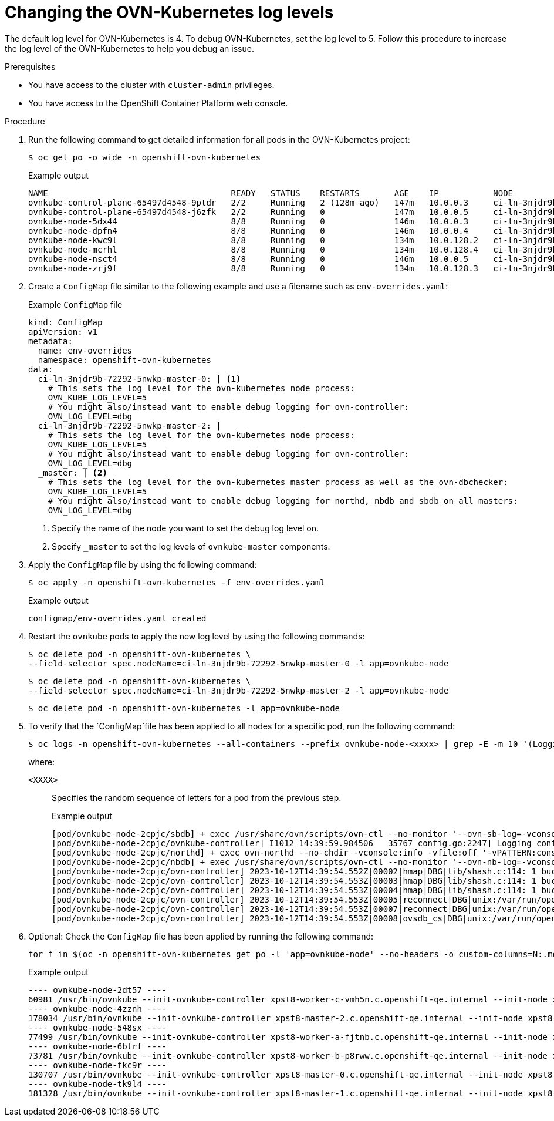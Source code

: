 // Module included in the following assemblies:
//
// * networking/ovn_kubernetes_network_provider/ovn-kubernetes-troubleshooting-sources.adoc

:_mod-docs-content-type: PROCEDURE
[id="nw-ovn-kubernetes-change-log-levels_{context}"]
= Changing the OVN-Kubernetes log levels

The default log level for OVN-Kubernetes is 4. To debug OVN-Kubernetes, set the log level to 5.
Follow this procedure to increase the log level of the OVN-Kubernetes to help you debug an issue.

.Prerequisites

* You have access to the cluster with `cluster-admin` privileges.
* You have access to the OpenShift Container Platform web console.

.Procedure

. Run the following command to get detailed information for all pods in the OVN-Kubernetes project:
+
[source,terminal]
----
$ oc get po -o wide -n openshift-ovn-kubernetes
----
+
.Example output
[source,terminal]
----
NAME                                     READY   STATUS    RESTARTS       AGE    IP           NODE                                       NOMINATED NODE   READINESS GATES
ovnkube-control-plane-65497d4548-9ptdr   2/2     Running   2 (128m ago)   147m   10.0.0.3     ci-ln-3njdr9b-72292-5nwkp-master-0         <none>           <none>
ovnkube-control-plane-65497d4548-j6zfk   2/2     Running   0              147m   10.0.0.5     ci-ln-3njdr9b-72292-5nwkp-master-2         <none>           <none>
ovnkube-node-5dx44                       8/8     Running   0              146m   10.0.0.3     ci-ln-3njdr9b-72292-5nwkp-master-0         <none>           <none>
ovnkube-node-dpfn4                       8/8     Running   0              146m   10.0.0.4     ci-ln-3njdr9b-72292-5nwkp-master-1         <none>           <none>
ovnkube-node-kwc9l                       8/8     Running   0              134m   10.0.128.2   ci-ln-3njdr9b-72292-5nwkp-worker-a-2fjcj   <none>           <none>
ovnkube-node-mcrhl                       8/8     Running   0              134m   10.0.128.4   ci-ln-3njdr9b-72292-5nwkp-worker-c-v9x5v   <none>           <none>
ovnkube-node-nsct4                       8/8     Running   0              146m   10.0.0.5     ci-ln-3njdr9b-72292-5nwkp-master-2         <none>           <none>
ovnkube-node-zrj9f                       8/8     Running   0              134m   10.0.128.3   ci-ln-3njdr9b-72292-5nwkp-worker-b-v78h7   <none>           <none>
----

. Create a `ConfigMap` file similar to the following example and use a filename such as `env-overrides.yaml`:
+
[source,yaml]
.Example `ConfigMap` file
----
kind: ConfigMap
apiVersion: v1
metadata:
  name: env-overrides
  namespace: openshift-ovn-kubernetes
data:
  ci-ln-3njdr9b-72292-5nwkp-master-0: | <1>
    # This sets the log level for the ovn-kubernetes node process:
    OVN_KUBE_LOG_LEVEL=5
    # You might also/instead want to enable debug logging for ovn-controller:
    OVN_LOG_LEVEL=dbg
  ci-ln-3njdr9b-72292-5nwkp-master-2: |
    # This sets the log level for the ovn-kubernetes node process:
    OVN_KUBE_LOG_LEVEL=5
    # You might also/instead want to enable debug logging for ovn-controller:
    OVN_LOG_LEVEL=dbg
  _master: | <2>
    # This sets the log level for the ovn-kubernetes master process as well as the ovn-dbchecker:
    OVN_KUBE_LOG_LEVEL=5
    # You might also/instead want to enable debug logging for northd, nbdb and sbdb on all masters:
    OVN_LOG_LEVEL=dbg
----
<1> Specify the name of the node you want to set the debug log level on.
<2> Specify `_master` to set the log levels of `ovnkube-master` components.

. Apply the `ConfigMap` file by using the following command:
+
[source,terminal]
----
$ oc apply -n openshift-ovn-kubernetes -f env-overrides.yaml
----
+
.Example output
[source,terminal]
----
configmap/env-overrides.yaml created
----

. Restart the `ovnkube` pods to apply the new log level by using the following commands:
+
[source,terminal]
----
$ oc delete pod -n openshift-ovn-kubernetes \
--field-selector spec.nodeName=ci-ln-3njdr9b-72292-5nwkp-master-0 -l app=ovnkube-node
----
+
[source,terminal]
----
$ oc delete pod -n openshift-ovn-kubernetes \
--field-selector spec.nodeName=ci-ln-3njdr9b-72292-5nwkp-master-2 -l app=ovnkube-node
----
+
[source,terminal]
----
$ oc delete pod -n openshift-ovn-kubernetes -l app=ovnkube-node
----

. To verify that the `ConfigMap`file has been applied to all nodes for a specific pod, run the following command:
+
[source,terminal]
----
$ oc logs -n openshift-ovn-kubernetes --all-containers --prefix ovnkube-node-<xxxx> | grep -E -m 10 '(Logging config:|vconsole|DBG)'
----
+
where:

`<XXXX>`:: Specifies the random sequence of letters for a pod from the previous step.
+
.Example output
[source,terminal]
----
[pod/ovnkube-node-2cpjc/sbdb] + exec /usr/share/ovn/scripts/ovn-ctl --no-monitor '--ovn-sb-log=-vconsole:info -vfile:off -vPATTERN:console:%D{%Y-%m-%dT%H:%M:%S.###Z}|%05N|%c%T|%p|%m' run_sb_ovsdb
[pod/ovnkube-node-2cpjc/ovnkube-controller] I1012 14:39:59.984506   35767 config.go:2247] Logging config: {File: CNIFile:/var/log/ovn-kubernetes/ovn-k8s-cni-overlay.log LibovsdbFile:/var/log/ovnkube/libovsdb.log Level:5 LogFileMaxSize:100 LogFileMaxBackups:5 LogFileMaxAge:0 ACLLoggingRateLimit:20}
[pod/ovnkube-node-2cpjc/northd] + exec ovn-northd --no-chdir -vconsole:info -vfile:off '-vPATTERN:console:%D{%Y-%m-%dT%H:%M:%S.###Z}|%05N|%c%T|%p|%m' --pidfile /var/run/ovn/ovn-northd.pid --n-threads=1
[pod/ovnkube-node-2cpjc/nbdb] + exec /usr/share/ovn/scripts/ovn-ctl --no-monitor '--ovn-nb-log=-vconsole:info -vfile:off -vPATTERN:console:%D{%Y-%m-%dT%H:%M:%S.###Z}|%05N|%c%T|%p|%m' run_nb_ovsdb
[pod/ovnkube-node-2cpjc/ovn-controller] 2023-10-12T14:39:54.552Z|00002|hmap|DBG|lib/shash.c:114: 1 bucket with 6+ nodes, including 1 bucket with 6 nodes (32 nodes total across 32 buckets)
[pod/ovnkube-node-2cpjc/ovn-controller] 2023-10-12T14:39:54.553Z|00003|hmap|DBG|lib/shash.c:114: 1 bucket with 6+ nodes, including 1 bucket with 6 nodes (64 nodes total across 64 buckets)
[pod/ovnkube-node-2cpjc/ovn-controller] 2023-10-12T14:39:54.553Z|00004|hmap|DBG|lib/shash.c:114: 1 bucket with 6+ nodes, including 1 bucket with 7 nodes (32 nodes total across 32 buckets)
[pod/ovnkube-node-2cpjc/ovn-controller] 2023-10-12T14:39:54.553Z|00005|reconnect|DBG|unix:/var/run/openvswitch/db.sock: entering BACKOFF
[pod/ovnkube-node-2cpjc/ovn-controller] 2023-10-12T14:39:54.553Z|00007|reconnect|DBG|unix:/var/run/openvswitch/db.sock: entering CONNECTING
[pod/ovnkube-node-2cpjc/ovn-controller] 2023-10-12T14:39:54.553Z|00008|ovsdb_cs|DBG|unix:/var/run/openvswitch/db.sock: SERVER_SCHEMA_REQUESTED -> SERVER_SCHEMA_REQUESTED at lib/ovsdb-cs.c:423
----

. Optional: Check the `ConfigMap` file has been applied by running the following command:
+
[source,terminal]
----
for f in $(oc -n openshift-ovn-kubernetes get po -l 'app=ovnkube-node' --no-headers -o custom-columns=N:.metadata.name) ; do echo "---- $f ----" ; oc -n openshift-ovn-kubernetes exec -c ovnkube-controller $f --  pgrep -a -f  init-ovnkube-controller | grep -P -o '^.*loglevel\s+\d' ; done
----
+
.Example output
[source,terminal]
----
---- ovnkube-node-2dt57 ----
60981 /usr/bin/ovnkube --init-ovnkube-controller xpst8-worker-c-vmh5n.c.openshift-qe.internal --init-node xpst8-worker-c-vmh5n.c.openshift-qe.internal --config-file=/run/ovnkube-config/ovnkube.conf --ovn-empty-lb-events --loglevel 4
---- ovnkube-node-4zznh ----
178034 /usr/bin/ovnkube --init-ovnkube-controller xpst8-master-2.c.openshift-qe.internal --init-node xpst8-master-2.c.openshift-qe.internal --config-file=/run/ovnkube-config/ovnkube.conf --ovn-empty-lb-events --loglevel 4
---- ovnkube-node-548sx ----
77499 /usr/bin/ovnkube --init-ovnkube-controller xpst8-worker-a-fjtnb.c.openshift-qe.internal --init-node xpst8-worker-a-fjtnb.c.openshift-qe.internal --config-file=/run/ovnkube-config/ovnkube.conf --ovn-empty-lb-events --loglevel 4
---- ovnkube-node-6btrf ----
73781 /usr/bin/ovnkube --init-ovnkube-controller xpst8-worker-b-p8rww.c.openshift-qe.internal --init-node xpst8-worker-b-p8rww.c.openshift-qe.internal --config-file=/run/ovnkube-config/ovnkube.conf --ovn-empty-lb-events --loglevel 4
---- ovnkube-node-fkc9r ----
130707 /usr/bin/ovnkube --init-ovnkube-controller xpst8-master-0.c.openshift-qe.internal --init-node xpst8-master-0.c.openshift-qe.internal --config-file=/run/ovnkube-config/ovnkube.conf --ovn-empty-lb-events --loglevel 5
---- ovnkube-node-tk9l4 ----
181328 /usr/bin/ovnkube --init-ovnkube-controller xpst8-master-1.c.openshift-qe.internal --init-node xpst8-master-1.c.openshift-qe.internal --config-file=/run/ovnkube-config/ovnkube.conf --ovn-empty-lb-events --loglevel 4
----
